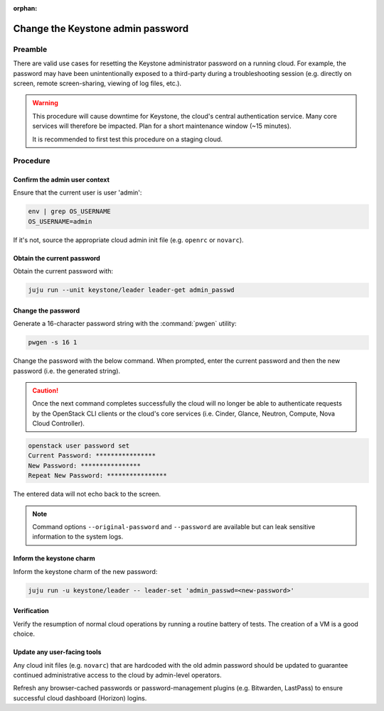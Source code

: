 :orphan:

==================================
Change the Keystone admin password
==================================

Preamble
--------

There are valid use cases for resetting the Keystone administrator password on
a running cloud. For example, the password may have been unintentionally
exposed to a third-party during a troubleshooting session (e.g. directly on
screen, remote screen-sharing, viewing of log files, etc.).

.. warning::

   This procedure will cause downtime for Keystone, the cloud's central
   authentication service. Many core services will therefore be impacted. Plan
   for a short maintenance window (~15 minutes).

   It is recommended to first test this procedure on a staging cloud.

Procedure
---------

Confirm the admin user context
~~~~~~~~~~~~~~~~~~~~~~~~~~~~~~

Ensure that the current user is user 'admin':

.. code-block:: none

   env | grep OS_USERNAME
   OS_USERNAME=admin

If it's not, source the appropriate cloud admin init file (e.g. ``openrc`` or
``novarc``).

Obtain the current password
~~~~~~~~~~~~~~~~~~~~~~~~~~~

Obtain the current password with:

.. code-block:: none

   juju run --unit keystone/leader leader-get admin_passwd

Change the password
~~~~~~~~~~~~~~~~~~~

Generate a 16-character password string with the :command:`pwgen` utility:

.. code-block:: none

   pwgen -s 16 1

Change the password with the below command. When prompted, enter the current
password and then the new password (i.e. the generated string).

.. caution::

   Once the next command completes successfully the cloud will no longer be
   able to authenticate requests by the OpenStack CLI clients or the cloud's
   core services (i.e. Cinder, Glance, Neutron, Compute, Nova Cloud
   Controller).

.. code-block:: none

   openstack user password set
   Current Password: ****************
   New Password: ****************
   Repeat New Password: ****************

The entered data will not echo back to the screen.

.. note::

   Command options ``--original-password`` and ``--password`` are available but
   can leak sensitive information to the system logs.

Inform the keystone charm
~~~~~~~~~~~~~~~~~~~~~~~~~

Inform the keystone charm of the new password:

.. code-block:: none

   juju run -u keystone/leader -- leader-set 'admin_passwd=<new-password>'

Verification
~~~~~~~~~~~~

Verify the resumption of normal cloud operations by running a routine battery
of tests. The creation of a VM is a good choice.

Update any user-facing tools
~~~~~~~~~~~~~~~~~~~~~~~~~~~~

Any cloud init files (e.g. ``novarc``) that are hardcoded with the old admin
password should be updated to guarantee continued administrative access to the
cloud by admin-level operators.

Refresh any browser-cached passwords or password-management plugins (e.g.
Bitwarden, LastPass) to ensure successful cloud dashboard (Horizon) logins.
